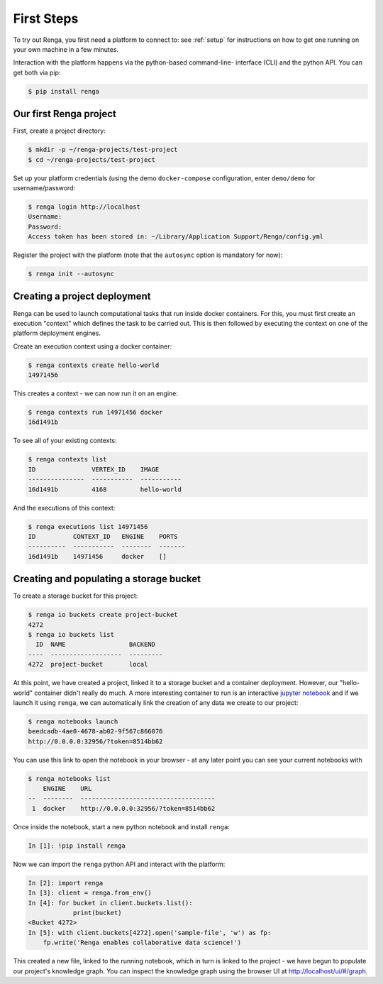 .. _first_steps:

First Steps
===========

.. meta::
    :description: First steps with Renga
    :keywords: hello world, first steps, starter, primer

To try out Renga, you first need a platform to connect to: see :ref:`setup`
for instructions on how to get one running on your own machine in a few minutes.

Interaction with the platform happens via the python-based command-line-
interface (CLI) and the python API. You can get both via pip:

.. code-block:: console

    $ pip install renga

Our first Renga project
---------------------------

First, create a project directory:

.. code-block:: console

    $ mkdir -p ~/renga-projects/test-project
    $ cd ~/renga-projects/test-project

Set up your platform credentials (using the demo ``docker-compose``
configuration, enter ``demo/demo`` for username/password:

.. code-block:: console

    $ renga login http://localhost
    Username:
    Password:
    Access token has been stored in: ~/Library/Application Support/Renga/config.yml

Register the project with the platform (note that the ``autosync`` option is
mandatory for now):

.. code-block:: console

    $ renga init --autosync

Creating a project deployment
-----------------------------

Renga can be used to launch computational tasks that run inside docker
containers. For this, you must first create an execution "context" which defines
the task to be carried out. This is then followed by executing the context on
one of the platform deployment engines.

Create an execution context using a docker container:

.. code-block:: console

    $ renga contexts create hello-world
    14971456

This creates a context - we can now run it on an engine:

.. code-block:: console

    $ renga contexts run 14971456 docker
    16d1491b

To see all of your existing contexts:

.. code-block:: console

    $ renga contexts list
    ID               VERTEX_ID    IMAGE
    ---------------  -----------  -----------
    16d1491b         4168         hello-world

And the executions of this context:

.. code-block:: console

    $ renga executions list 14971456
    ID          CONTEXT_ID   ENGINE    PORTS
    ----------  -----------  --------  -------
    16d1491b    14971456     docker    []


Creating and populating a storage bucket
----------------------------------------

To create a storage bucket for this project:

.. code-block:: console

    $ renga io buckets create project-bucket
    4272
    $ renga io buckets list
      ID  NAME                 BACKEND
    ----  -------------------  ---------
    4272  project-bucket       local

At this point, we have created a project, linked it to a storage bucket and a
container deployment. However, our "hello-world" container didn't really do
much. A more interesting container to run is an interactive `jupyter notebook
<http://jupyter.org>`_ and if we launch it using ``renga``, we can automatically
link the creation of any data we create to our project:

.. code-block:: console

    $ renga notebooks launch
    beedcadb-4ae0-4678-ab02-9f567c866076
    http://0.0.0.0:32956/?token=8514bb62

You can use this link to open the notebook in your browser - at any later point
you can see your current notebooks with

.. code-block:: console

    $ renga notebooks list
        ENGINE    URL
    --  --------  ------------------------------------
     1  docker    http://0.0.0.0:32956/?token=8514bb62

Once inside the notebook, start a new python notebook and install ``renga``:

.. code-block:: ipython

    In [1]: !pip install renga

Now we can import the ``renga`` python API and interact with the platform:

.. code-block:: ipython

    In [2]: import renga
    In [3]: client = renga.from_env()
    In [4]: for bucket in client.buckets.list():
                print(bucket)
    <Bucket 4272>
    In [5]: with client.buckets[4272].open('sample-file', 'w') as fp:
        fp.write('Renga enables collaborative data science!')

This created a new file, linked to the running notebook, which in turn
is linked to the project - we have begun to populate our project's knowledge
graph. You can inspect the knowledge graph using the browser UI at
http://localhost/ui/#/graph.
